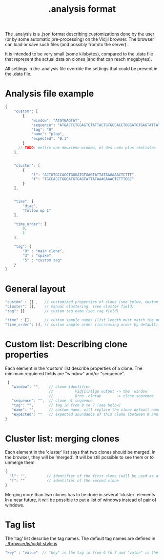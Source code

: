 #+TITLE: .analysis format

The .analysis is a [[http://en.wikipedia.org/wiki/JSON.json][.json]] format describing customizations done by the user
(or by some automatic pre-processing) on the Vidjil browser. The browser
can load or save such files (and possibly from/to the server).

It is intended to be very small (some kilobytes), compared to the
.data file that represent the actual data on clones (and that can
reach megabytes).

All settings in the .analysis file override the settings that could be
present in the .data file.


* Analysis file example

#+BEGIN_SRC js
    {
        "custom": [
            {
                "window": "ATGTGAGTAT",
                "sequence": "ATGACTCTGGAGTCTATTACTGTGCCACCTGGGATGTGAGTATTATAAGAAAC",
                "tag": "0"
                "name": "plop",
                "expected": "0.1"
            }
          // TODO: mettre une deuxième window, et des noms plus réalistes
        ],


        "cluster": [
            {
                "l": "ACTGTGCCACCTGGGATGTGAGTATTATAAGAAACTCTTT",
                "f": "TGCCACCTGGGATGTGAGTATTATAAAGAAACTCTTTGGC"
            }
        ],


        "time": [
            "diag",
            "follow up 1"
        ],

        "time_order": [
            0,
            1
        ],

        "tag": {
            "0" : "main clone",
            "3" : "spike",
            "5" : "custom tag"
        }
    }
#+END_SRC


* General layout

#+BEGIN_SRC js
    "custom" : [] ,   // customized properties of clone (see below, custom field)
    "cluster": [],    // manual clustering  (see cluster field)
    "tag": []         // custom tag name (see tag field)

    "time" : [],      // custom sample names (list length must match the number of samples)
    "time_order": [], // custom sample order (increasing order by default),
#+END_SRC


* Custom list: Describing clone properties

Each element in the 'custom' list describe properties of a clone.
The minimum requiered fields are "window" and/or "sequence".

#+BEGIN_SRC js
  {
    "window": "",    // clone identifier
                     //          Vidjil/algo output -> the 'window'  
                     //          Brno .clntab       -> clone sequence
    "sequence": "",  // clone nt sequence
    "tag": "",       // tag id from 0 to 7 (see below)
    "name": "",      // custom name, will replace the clone default name
    "expected": ""   // expected abundance of this clone (between 0 and 1), this will create a normalization option in the settings browser menu
 }
#+END_SRC


* Cluster list: merging clones

Each element in the 'cluster' list says that two clones should be merged.
In the browser, they will be 'merged'. It will be still possible to see them or to unmerge them.

#+BEGIN_SRC js
  {
    "l": "",         // identifier of the first clone (will be used as a representative for the cluster)
    "f": ""          // identifier of the second clone
  }
#+END_SRC

Merging more than two clones has to be done in several 'cluster' elements.
In a near future, it will be possible to put a list of windows instead of pair of windows.


* Tag list

The 'tag' list describe the tag names.
The default tag names are defined in [[../browser/js/vidjil-style.js]].

#+BEGIN_SRC js
    "key" : "value"  // "key" is the tag id from 0 to 7 and "value" is the custom tag name attributed
#+END_SRC
